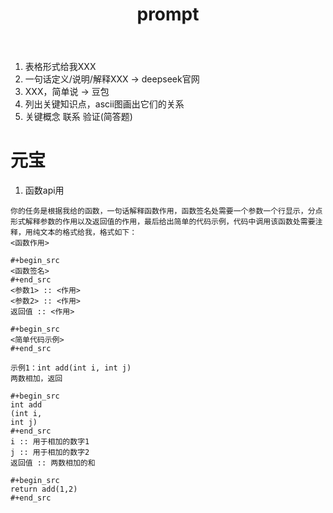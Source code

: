 :PROPERTIES:
:ID:       69db2457-7853-4b25-b4fd-8a67d408e4e5
:END:
#+title: prompt
#+filetags: other

1. 表格形式给我XXX
2. 一句话定义/说明/解释XXX -> deepseek官网
3. XXX，简单说             -> 豆包
4. 列出关键知识点，ascii图画出它们的关系
5. 关键概念 联系 验证(简答题)

* 元宝
1. 函数api用
#+begin_example
你的任务是根据我给的函数，一句话解释函数作用，函数签名处需要一个参数一个行显示，分点形式解释参数的作用以及返回值的作用，最后给出简单的代码示例，代码中调用该函数处需要注释，用纯文本的格式给我，格式如下：
<函数作用>

#+begin_src
<函数签名>
#+end_src
<参数1> :: <作用>
<参数2> :: <作用>
返回值 :: <作用>

#+begin_src
<简单代码示例>
#+end_src

示例1：int add(int i, int j)
两数相加，返回

#+begin_src
int add
(int i,
int j)
#+end_src
i :: 用于相加的数字1
j :: 用于相加的数字2
返回值 :: 两数相加的和

#+begin_src
return add(1,2)
#+end_src
#+end_example
